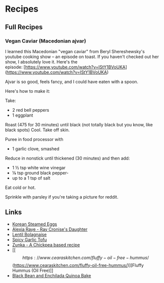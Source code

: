 * Recipes
** Full Recipes
*** Vegan Caviar (Macedonian ajvar)
I learned this Macedonian "vegan caviar" from Beryl Shereshewsky's youtube cooking show -- an episode on toast. If you haven't checked out her show, I absolutely love it. Here's the episode: [https://www.youtube.com/watch?v=IStY1BVoUKA](https://www.youtube.com/watch?v=IStY1BVoUKA)

Ajvar is so good, feels fancy, and I could have eaten with a spoon.

Here's how to make it:

Take:

- 2 red bell peppers
- 1 eggplant

Roast (475 for 30 minutes) until black (not totally black but you know, like black spots) Cool. Take off skin.

Puree in food processor with

- 1 garlic clove, smashed

Reduce in nonstick until thickened (30 minutes) and then add:

- 1 ½ tsp white wine vinegar
- ⅛ tsp ground black pepper-
- up to a 1 tsp of salt

Eat cold or hot.

Sprinkle with parsley if you're taking a picture for reddit.



** Links
- [[https://www.instagram.com/reel/CbqFQJcvFOs/?utm_medium=copy_link][Korean Steamed Eggs]]
- [[https://alexiaraye.com][Alexia Raye - Ray Cronise's Daughter]]
- [[https://sweetsimplevegan.com/2020/01/one-pot-lentil-mushroom-bolognese-sauce/#tasty-recipes-24948-jump-target][Lentil Bolagnaise]]
- [[https://thekoreanvegan.com/spicy-crunchy-garlic-tofu-kkampoong-tofu/][Spicy Garlic Tofu]]
- [[https://www.reddit.com/r/PlantBasedDiet/comments/sft0an/zunka/][Zunka - A Chickpea based recipe]]
- [[\[https://www.cearaskitchen.com/fluffy-oil-free-hummus/\](https://www.cearaskitchen.com/fluffy-oil-free-hummus/)][Fluffy Hummus (Oil Free)]]
- [[https://www.twopeasandtheirpod.com/black-bean-and-quinoa-enchilada-bake/][Black Bean and Enchilada Quinoa Bake]]
